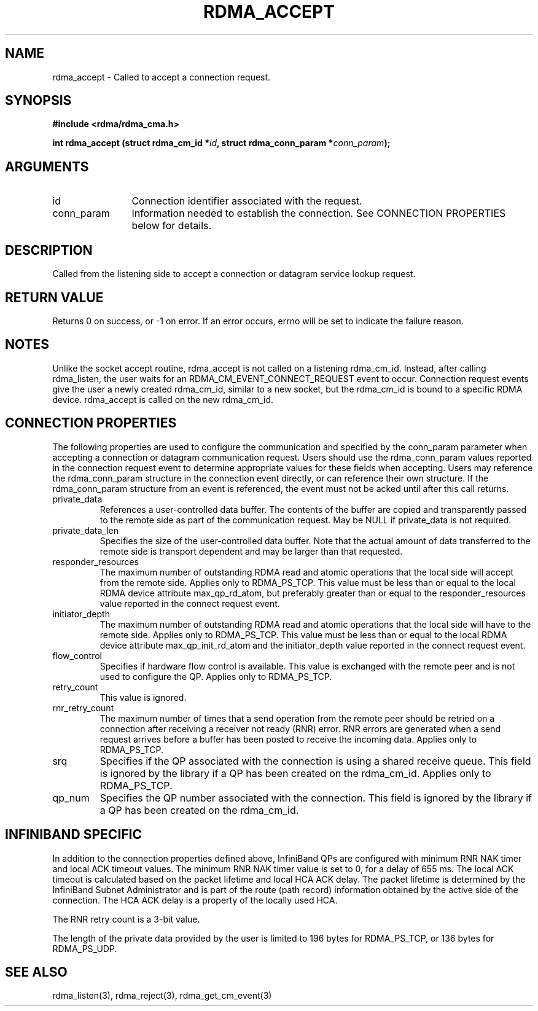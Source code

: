 .TH "RDMA_ACCEPT" 3 "2007-10-31" "librdmacm" "Librdmacm Programmer's Manual" librdmacm
.SH NAME
rdma_accept \- Called to accept a connection request.
.SH SYNOPSIS
.B "#include <rdma/rdma_cma.h>"
.P
.B "int" rdma_accept
.BI "(struct rdma_cm_id *" id ","
.BI "struct rdma_conn_param *" conn_param ");"
.SH ARGUMENTS
.IP "id" 12
Connection identifier associated with the request.
.IP "conn_param" 12
Information needed to establish the connection.  See CONNECTION PROPERTIES
below for details.
.SH "DESCRIPTION"
Called from the listening side to accept a connection or datagram
service lookup request.
.SH "RETURN VALUE"
Returns 0 on success, or -1 on error.  If an error occurs, errno will be
set to indicate the failure reason.
.SH "NOTES"
Unlike the socket accept routine, rdma_accept is not called on a
listening rdma_cm_id.  Instead, after calling rdma_listen, the user
waits for an RDMA_CM_EVENT_CONNECT_REQUEST event to occur.  Connection request
events give the user a newly created rdma_cm_id, similar to a new
socket, but the rdma_cm_id is bound to a specific RDMA device.
rdma_accept is called on the new rdma_cm_id.
.SH "CONNECTION PROPERTIES"
The following properties are used to configure the communication and specified
by the conn_param parameter when accepting a connection or datagram
communication request.  Users should use the rdma_conn_param values reported
in the connection request event to determine appropriate values for these
fields when accepting.  Users may reference the rdma_conn_param structure in
the connection event directly, or can reference their own structure.  If the
rdma_conn_param structure from an event is referenced, the event must not be
acked until after this call returns.
.IP private_data
References a user-controlled data buffer.  The contents of the buffer are
copied and transparently passed to the remote side as part of the
communication request.  May be NULL if private_data is not required.
.IP private_data_len
Specifies the size of the user-controlled data buffer.  Note that the actual
amount of data transferred to the remote side is transport dependent and may
be larger than that requested.
.IP responder_resources
The maximum number of outstanding RDMA read and atomic operations that the
local side will accept from the remote side.  Applies only to RDMA_PS_TCP.
This value must be less than or equal to the local RDMA device attribute
max_qp_rd_atom, but preferably greater than or equal to the responder_resources
value reported in the connect request event.
.IP initiator_depth
The maximum number of outstanding RDMA read and atomic operations that the
local side will have to the remote side.  Applies only to RDMA_PS_TCP.
This value must be less than or equal to the local RDMA device attribute
max_qp_init_rd_atom and the initiator_depth value reported in the connect
request event.
.IP flow_control
Specifies if hardware flow control is available.  This value is exchanged
with the remote peer and is not used to configure the QP.  Applies only to
RDMA_PS_TCP.
.IP retry_count
This value is ignored.
.IP rnr_retry_count
The maximum number of times that a send operation from the remote peer
should be retried on a connection after receiving a receiver not ready (RNR)
error.  RNR errors are generated when a send request arrives before a buffer
has been posted to receive the incoming data.  Applies only to RDMA_PS_TCP.
.IP srq
Specifies if the QP associated with the connection is using a shared receive
queue.  This field is ignored by the library if a QP has been created on the
rdma_cm_id.  Applies only to RDMA_PS_TCP.
.IP qp_num
Specifies the QP number associated with the connection.  This field is ignored
by the library if a QP has been created on the rdma_cm_id.
.SH "INFINIBAND SPECIFIC"
In addition to the connection properties defined above, InfiniBand QPs are
configured with minimum RNR NAK timer and local ACK timeout values.  The
minimum RNR NAK timer value is set to 0, for a delay of 655 ms.
The local ACK timeout is calculated based on the packet lifetime and local
HCA ACK delay.  The packet lifetime is determined by the InfiniBand Subnet
Administrator and is part of the route (path record) information obtained
by the active side of the connection.  The HCA ACK delay is a property of
the locally used HCA.
.P
The RNR retry count is a 3-bit value.
.P
The length of the private data provided by the user is limited to 196 bytes
for RDMA_PS_TCP, or 136 bytes for RDMA_PS_UDP.
.SH "SEE ALSO"
rdma_listen(3), rdma_reject(3), rdma_get_cm_event(3)

